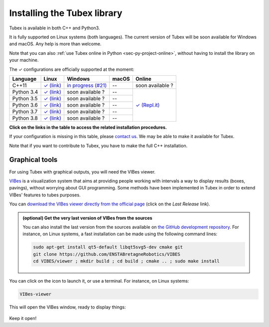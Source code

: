 .. _sec-installation:

############################
Installing the Tubex library
############################

Tubex is available in both C++ and Python3.

It is fully supported on Linux systems (both languages). The current version of Tubex will be soon available for Windows and macOS.
Any help is more than welcome.

Note that you can also :ref:`use Tubex online in Python <sec-py-project-online>`, without having to install the library on your machine.

.. role:: gbg

.. raw:: html

   <style>
      .gbg {background-color: #65B747; color: white;} 
   </style>

.. |linux-py| replace:: :gbg:`✓` (link)
.. _linux-py: 01-installation-python.html

.. |linux-cpp| replace:: :gbg:`✓` (link)
.. _linux-cpp: 01-installation-full-linux.html

.. |online-py| replace:: :gbg:`✓` (Repl.it)
.. _online-py: 02-py-project-online.html

.. |win-cpp| replace:: in progress (#21)
.. _win-cpp: https://github.com/SimonRohou/tubex-lib/issues/21

The :gbg:`✓` configurations are officially supported at the moment:

+---------------+----------------+----------------+----------------+----------------+
|Language       |Linux           |Windows         |macOS           |Online          |
+===============+================+================+================+================+
|C++11          ||linux-cpp|_    ||win-cpp|_      |--              |soon available ?|
+---------------+----------------+----------------+----------------+----------------+
|Python 3.4     ||linux-py|_     |soon available ?|--              ||online-py|_    |
+---------------+----------------+----------------+----------------+                +
|Python 3.5     ||linux-py|_     |soon available ?|--              |                |
+---------------+----------------+----------------+----------------+                +
|Python 3.6     ||linux-py|_     |soon available ?|--              |                |
+---------------+----------------+----------------+----------------+                +
|Python 3.7     ||linux-py|_     |soon available ?|--              |                |
+---------------+----------------+----------------+----------------+                +
|Python 3.8     ||linux-py|_     |soon available ?|--              |                |
+---------------+----------------+----------------+----------------+----------------+

**Click on the links in the table to access the related installation procedures.**

If your configuration is missing in this table, please `contact us <https://github.com/SimonRohou/tubex-lib/issues>`_. We may be able to make it available for Tubex.

Note that if you want to contribute to Tubex, you have to make the full C++ installation.



.. _sec-installation-graphics:

Graphical tools
^^^^^^^^^^^^^^^

For using Tubex with graphical outputs, you will need the VIBes viewer.

`VIBes <http://enstabretagnerobotics.github.io/VIBES/>`_ is a visualization system that aims at providing people working with intervals a way to display results (boxes, pavings), without worrying about GUI programming.
Some methods have been implemented in Tubex in order to extend VIBes' features to tubes purposes.

You can `download the VIBes viewer directly from the official page <http://enstabretagnerobotics.github.io/VIBES/>`_ (click on the *Last Release* link).

.. admonition:: (optional) Get the very last version of VIBes from the sources

  You can also install the last version from the sources available on `the GitHub development repository <https://github.com/ENSTABretagneRobotics/VIBES>`_.
  For instance, on Linux systems, a fast installation can be made using the following command lines:

  .. code-block:: bash
    
    sudo apt-get install qt5-default libqt5svg5-dev cmake git
    git clone https://github.com/ENSTABretagneRobotics/VIBES
    cd VIBES/viewer ; mkdir build ; cd build ; cmake .. ; sudo make install

.. \todo: test sudo make install and executable access

You can click on the icon to launch it, or use a terminal. For instance, on Linux systems:

.. code-block:: bash
  
  VIBes-viewer

This will open the VIBes window, ready to display things:

.. figure:: /manual/07-graphics/img/vibes_window.png

Keep it open!